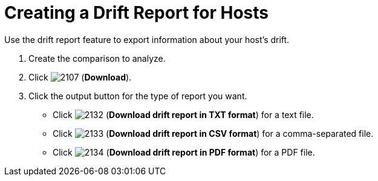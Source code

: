 [[_to_create_a_drift_report2]]
= Creating a Drift Report for Hosts

Use the drift report feature to export information about your host's drift.

. Create the comparison to analyze.
. Click  image:images/2107.png[] (*Download*).
. Click the output button for the type of report you want.
+
* Click  image:images/2132.png[] (*Download drift report in TXT format*) for a text file.
* Click  image:images/2133.png[] (*Download drift report in CSV format*) for a comma-separated file.
* Click  image:images/2134.png[] (*Download drift report in PDF format*) for a PDF file.
